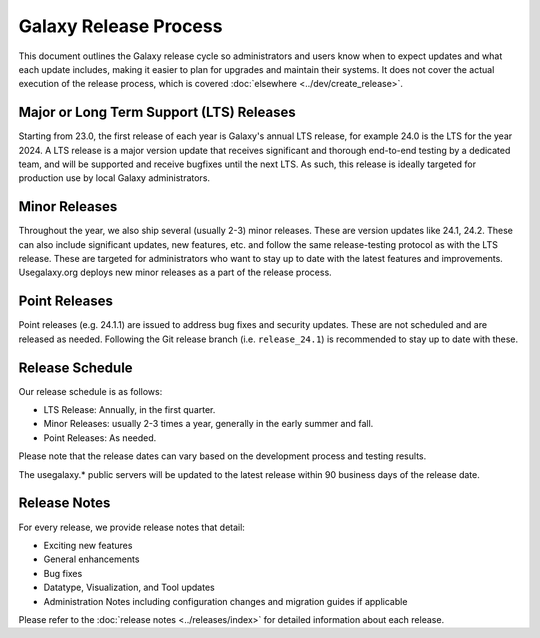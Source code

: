 ======================
Galaxy Release Process
======================

This document outlines the Galaxy release cycle so administrators and users know
when to expect updates and what each update includes, making it easier to plan
for upgrades and maintain their systems.  It does not cover the actual execution
of the release process, which is covered :doc:`elsewhere <../dev/create_release>`.


Major or Long Term Support (LTS) Releases
-----------------------------------------

Starting from 23.0, the first release of each year is Galaxy's annual LTS
release, for example 24.0 is the LTS for the year 2024. A LTS release is a major
version update that receives significant and thorough end-to-end testing by a
dedicated team, and will be supported and receive bugfixes until the next LTS.
As such, this release is ideally targeted for production use by local Galaxy
administrators.


Minor Releases
--------------

Throughout the year, we also ship several (usually 2-3) minor releases. These
are version updates like 24.1, 24.2.  These can also include significant
updates, new features, etc. and follow the same release-testing protocol
as with the LTS release.  These are targeted for administrators who want to stay
up to date with the latest features and improvements.  Usegalaxy.org deploys new
minor releases as a part of the release process.


Point Releases
--------------

Point releases (e.g. 24.1.1) are issued to address bug fixes and security
updates. These are not scheduled and are released as needed. Following the Git
release branch (i.e. ``release_24.1``) is recommended to stay up to date with
these.


Release Schedule
----------------

Our release schedule is as follows:

- LTS Release: Annually, in the first quarter.
- Minor Releases: usually 2-3 times a year, generally in the early summer and fall.
- Point Releases: As needed.

Please note that the release dates can vary based on the development process and
testing results.

The usegalaxy.* public servers will be updated to the latest release within 90
business days of the release date.


Release Notes
-------------

For every release, we provide release notes that detail:

- Exciting new features
- General enhancements
- Bug fixes
- Datatype, Visualization, and Tool updates
- Administration Notes including configuration changes and migration guides if
  applicable

Please refer to the :doc:`release notes <../releases/index>` for detailed
information about each release.
